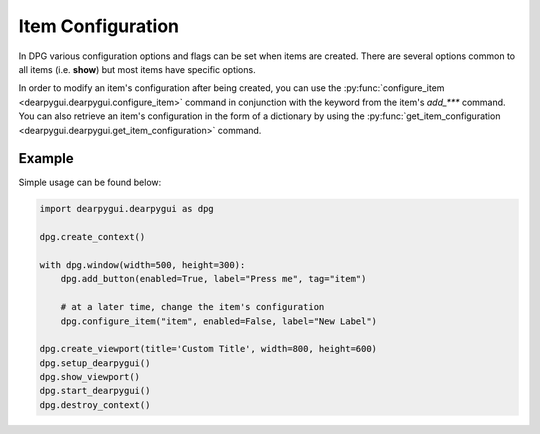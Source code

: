 Item Configuration
==================

In DPG various configuration
options and flags can be set when items are created.
There are several options common
to all items (i.e. **show**) but most items have specific options.

In order to modify an item's configuration after being created, you can
use the :py:func:`configure_item <dearpygui.dearpygui.configure_item>`
command in conjunction with the keyword from
the item's *add_\*\*\** command. You can also retrieve an item's configuration
in the form of a dictionary by using the 
:py:func:`get_item_configuration <dearpygui.dearpygui.get_item_configuration>` command.

Example
-------

Simple usage can be found below:

.. code-block:: python

    import dearpygui.dearpygui as dpg

    dpg.create_context()

    with dpg.window(width=500, height=300):
        dpg.add_button(enabled=True, label="Press me", tag="item")

        # at a later time, change the item's configuration
        dpg.configure_item("item", enabled=False, label="New Label")

    dpg.create_viewport(title='Custom Title', width=800, height=600)
    dpg.setup_dearpygui()
    dpg.show_viewport()
    dpg.start_dearpygui()
    dpg.destroy_context()